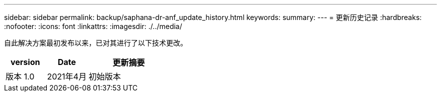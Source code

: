 ---
sidebar: sidebar 
permalink: backup/saphana-dr-anf_update_history.html 
keywords:  
summary:  
---
= 更新历史记录
:hardbreaks:
:nofooter: 
:icons: font
:linkattrs: 
:imagesdir: ./../media/


自此解决方案最初发布以来，已对其进行了以下技术更改。

[cols="25,25,50"]
|===
| version | Date | 更新摘要 


| 版本 1.0 | 2021年4月 | 初始版本 
|===